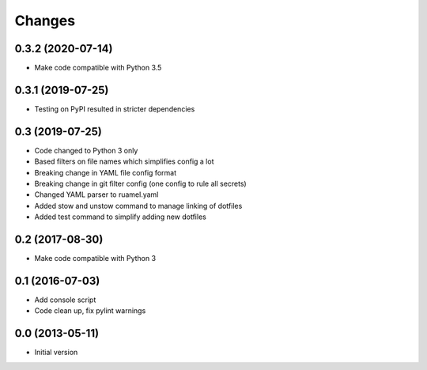Changes
=======

0.3.2 (2020-07-14)
------------------
- Make code compatible with Python 3.5

0.3.1 (2019-07-25)
------------------
- Testing on PyPI resulted in stricter dependencies

0.3 (2019-07-25)
----------------
- Code changed to Python 3 only
- Based filters on file names which simplifies config a lot
- Breaking change in YAML file config format
- Breaking change in git filter config (one config to rule all secrets)
- Changed YAML parser to ruamel.yaml
- Added stow and unstow command to manage linking of dotfiles
- Added test command to simplify adding new dotfiles

0.2 (2017-08-30)
----------------
- Make code compatible with Python 3

0.1 (2016-07-03)
----------------
- Add console script
- Code clean up, fix pylint warnings

0.0 (2013-05-11)
----------------
- Initial version
